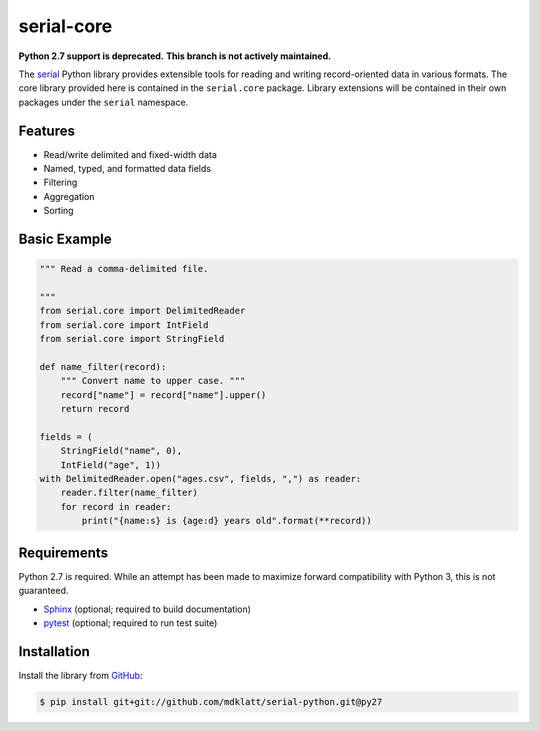 ===========
serial-core
===========
.. |travis.png| image:: https://travis-ci.org/mdklatt/cookiecutter-python-lib.png?branch=py27
   :alt: Travis CI build status
   :target: `travis`_
.. _travis: https://travis-ci.org/mdklatt/serial-python
.. _serial: http://github.com/mdklatt/serial-python


|travis.png|

**Python 2.7 support is deprecated.**
**This branch is not actively maintained.**


The `serial`_ Python library provides extensible tools for reading and writing
record-oriented data in various formats. The core library provided here is
contained in the ``serial.core`` package. Library extensions will be contained
in their own packages under the ``serial`` namespace.


Features
========
- Read/write delimited and fixed-width data
- Named, typed, and formatted data fields
- Filtering
- Aggregation
- Sorting


Basic Example
=============

..  code-block:: python

    """ Read a comma-delimited file.

    """
    from serial.core import DelimitedReader
    from serial.core import IntField
    from serial.core import StringField

    def name_filter(record):
        """ Convert name to upper case. """
        record["name"] = record["name"].upper()
        return record

    fields = (
        StringField("name", 0),
        IntField("age", 1))
    with DelimitedReader.open("ages.csv", fields, ",") as reader:
        reader.filter(name_filter)
        for record in reader:
            print("{name:s} is {age:d} years old".format(**record))


Requirements
============
.. _Sphinx: http://sphinx-doc.org
.. _pytest: http://pytest.org

Python 2.7 is required. While an attempt has been made to maximize forward
compatibility with Python 3, this is not guaranteed.

- `Sphinx`_ (optional; required to build documentation)
- `pytest`_ (optional; required to run test suite)



Installation
============
.. _GitHub: https://github.com/mdklatt/serial-python

Install the library from `GitHub`_:

..  code-block:: shell

    $ pip install git+git://github.com/mdklatt/serial-python.git@py27
